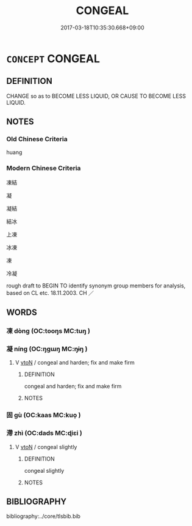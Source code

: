 # -*- mode: mandoku-tls-view -*-
#+TITLE: CONGEAL
#+DATE: 2017-03-18T10:35:30.668+09:00        
#+STARTUP: content
* =CONCEPT= CONGEAL
:PROPERTIES:
:CUSTOM_ID: uuid-30fa5df8-a9ff-43d7-9041-24f2279e5ca5
:SYNONYM+:  COAGULATE
:SYNONYM+:  CLOT
:SYNONYM+:  THICKEN
:SYNONYM+:  JELL
:SYNONYM+:  CAKE
:SYNONYM+:  SET
:SYNONYM+:  CURDLE
:TR_ZH: 凝結
:END:
** DEFINITION

CHANGE so as to BECOME LESS LIQUID, OR CAUSE TO BECOME LESS LIQUID.

** NOTES

*** Old Chinese Criteria
huang

*** Modern Chinese Criteria
凍結

凝

凝結

結冰

上凍

冰凍

凍

冷凝

rough draft to BEGIN TO identify synonym group members for analysis, based on CL etc. 18.11.2003. CH ／

** WORDS
   :PROPERTIES:
   :VISIBILITY: children
   :END:
*** 凍 dòng (OC:tooŋs MC:tuŋ )
:PROPERTIES:
:CUSTOM_ID: uuid-355158ea-56f2-465e-b3db-95796dc335db
:Char+: 凍(15,8/10) 
:GY_IDS+: uuid-6d97acce-82c7-497e-8e1d-00bb94944a66
:PY+: dòng     
:OC+: tooŋs     
:MC+: tuŋ     
:END: 
*** 凝 níng (OC:ŋɡɯŋ MC:ŋɨŋ )
:PROPERTIES:
:CUSTOM_ID: uuid-2ad84dd0-1fd3-4c20-97d1-163d27ba6b4c
:Char+: 凝(15,14/16) 
:GY_IDS+: uuid-7fab9600-b8e4-4373-85ae-d0c0ee7bbcf4
:PY+: níng     
:OC+: ŋɡɯŋ     
:MC+: ŋɨŋ     
:END: 
**** V [[tls:syn-func::#uuid-fbfb2371-2537-4a99-a876-41b15ec2463c][vtoN]] / congeal and harden; fix and make firm
:PROPERTIES:
:CUSTOM_ID: uuid-7fc7ef3c-bbaf-4fb8-82fd-e320a09fc55c
:END:
****** DEFINITION

congeal and harden; fix and make firm

****** NOTES

*** 固 gù (OC:kaas MC:kuo̝ )
:PROPERTIES:
:CUSTOM_ID: uuid-6a0d2a32-d1ac-48b3-948c-8eb13c36accb
:Char+: 固(31,5/8) 
:GY_IDS+: uuid-6ad5e682-34e2-41a5-8c7c-e5e67fb2c285
:PY+: gù     
:OC+: kaas     
:MC+: kuo̝     
:END: 
*** 滯 zhì (OC:dads MC:ɖiɛi )
:PROPERTIES:
:CUSTOM_ID: uuid-4d5197d2-53c1-4bfe-bbca-121d67c30499
:Char+: 滯(85,11/14) 
:GY_IDS+: uuid-aa8fe555-525d-4465-8bfc-470197e85b97
:PY+: zhì     
:OC+: dads     
:MC+: ɖiɛi     
:END: 
**** V [[tls:syn-func::#uuid-fbfb2371-2537-4a99-a876-41b15ec2463c][vtoN]] / congeal slightly
:PROPERTIES:
:CUSTOM_ID: uuid-179d8514-f4c4-48d3-a29c-2bf2cf3d7f5f
:END:
****** DEFINITION

congeal slightly

****** NOTES

** BIBLIOGRAPHY
bibliography:../core/tlsbib.bib
